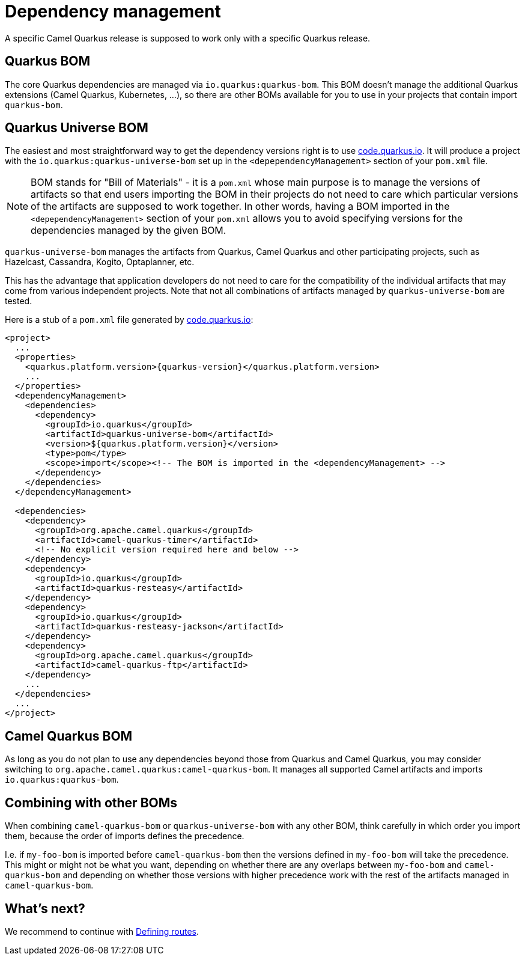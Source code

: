 = Dependency management

A specific Camel Quarkus release is supposed to work only with a specific Quarkus release.

== Quarkus BOM 

The core Quarkus dependencies are managed via `io.quarkus:quarkus-bom`. 
This BOM doesn't manage the additional Quarkus extensions (Camel Quarkus, Kubernetes, ...), so there are other BOMs available for you to use in your projects that contain import `quarkus-bom`.

== Quarkus Universe BOM

The easiest and most straightforward way to get the dependency versions right is to use https://code.quarkus.io/[code.quarkus.io].
It will produce a project with the `io.quarkus:quarkus-universe-bom` set up in the `<depependencyManagement>` section
of your `pom.xml` file.

[NOTE]
====
BOM stands for "Bill of Materials" - it is a `pom.xml` whose main purpose is to manage the versions of artifacts
so that end users importing the BOM in their projects do not need to care which particular versions of the artifacts
are supposed to work together. In other words, having a BOM imported in the `<depependencyManagement>` section
of your `pom.xml` allows you to avoid specifying versions for the dependencies managed by the given BOM.
====

`quarkus-universe-bom` manages the artifacts from Quarkus, Camel Quarkus and other participating projects,
such as Hazelcast, Cassandra, Kogito, Optaplanner, etc.

This has the advantage that application developers do not need to care for the compatibility of the individual artifacts
that may come from various independent projects.
Note that not all combinations of artifacts managed by `quarkus-universe-bom` are tested.

Here is a stub of a `pom.xml` file generated by https://code.quarkus.io/[code.quarkus.io]:

[source,xml,subs="attributes+"]
----
<project>
  ...
  <properties>
    <quarkus.platform.version>{quarkus-version}</quarkus.platform.version>
    ...
  </properties>
  <dependencyManagement>
    <dependencies>
      <dependency>
        <groupId>io.quarkus</groupId>
        <artifactId>quarkus-universe-bom</artifactId>
        <version>${quarkus.platform.version}</version>
        <type>pom</type>
        <scope>import</scope><!-- The BOM is imported in the <dependencyManagement> -->
      </dependency>
    </dependencies>
  </dependencyManagement>

  <dependencies>
    <dependency>
      <groupId>org.apache.camel.quarkus</groupId>
      <artifactId>camel-quarkus-timer</artifactId>
      <!-- No explicit version required here and below -->
    </dependency>
    <dependency>
      <groupId>io.quarkus</groupId>
      <artifactId>quarkus-resteasy</artifactId>
    </dependency>
    <dependency>
      <groupId>io.quarkus</groupId>
      <artifactId>quarkus-resteasy-jackson</artifactId>
    </dependency>
    <dependency>
      <groupId>org.apache.camel.quarkus</groupId>
      <artifactId>camel-quarkus-ftp</artifactId>
    </dependency>
    ...
  </dependencies>
  ...
</project>
----

== Camel Quarkus BOM

As long as you do not plan to use any dependencies beyond those from Quarkus and Camel Quarkus,
you may consider switching to `org.apache.camel.quarkus:camel-quarkus-bom`.
It manages all supported Camel artifacts and imports `io.quarkus:quarkus-bom`.

== Combining with other BOMs

When combining `camel-quarkus-bom` or `quarkus-universe-bom` with any other BOM,
think carefully in which order you import them,
because the order of imports defines the precedence.

I.e. if `my-foo-bom` is imported before `camel-quarkus-bom` then the versions defined in
`my-foo-bom` will take the precedence. This might or might not be what you want, depending on whether there are any overlaps between `my-foo-bom` and `camel-quarkus-bom` and depending on whether those versions with higher precedence work with the rest of the artifacts managed in `camel-quarkus-bom`.

== What's next?

We recommend to continue with xref:user-guide/defining-camel-routes.adoc[Defining routes].
